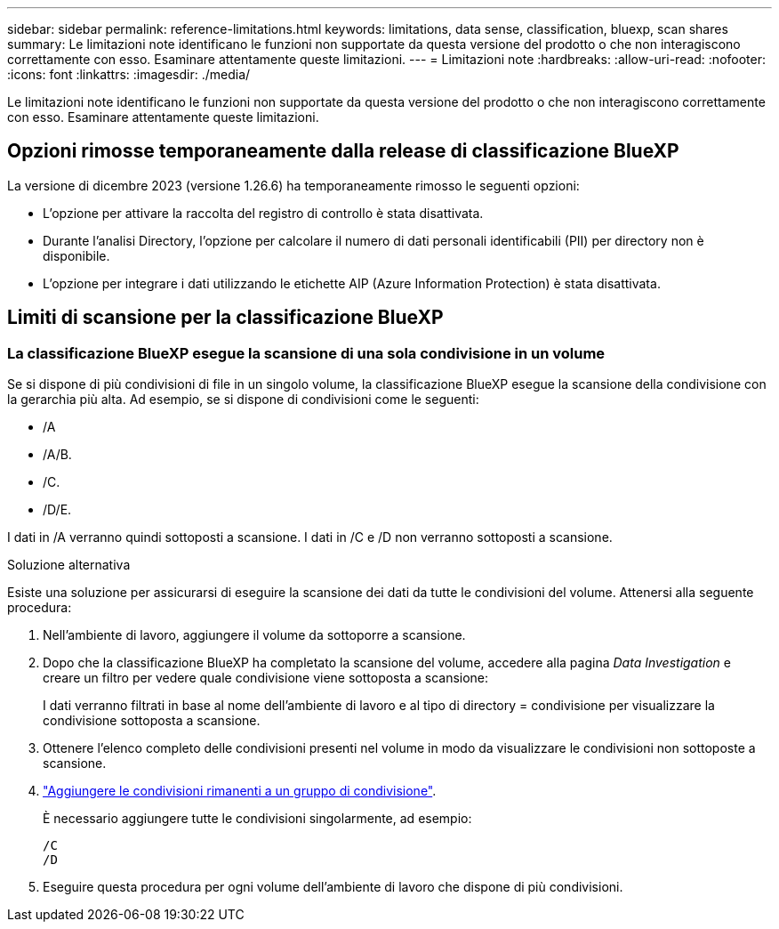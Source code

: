 ---
sidebar: sidebar 
permalink: reference-limitations.html 
keywords: limitations, data sense, classification, bluexp, scan shares 
summary: Le limitazioni note identificano le funzioni non supportate da questa versione del prodotto o che non interagiscono correttamente con esso. Esaminare attentamente queste limitazioni. 
---
= Limitazioni note
:hardbreaks:
:allow-uri-read: 
:nofooter: 
:icons: font
:linkattrs: 
:imagesdir: ./media/


[role="lead"]
Le limitazioni note identificano le funzioni non supportate da questa versione del prodotto o che non interagiscono correttamente con esso. Esaminare attentamente queste limitazioni.



== Opzioni rimosse temporaneamente dalla release di classificazione BlueXP

La versione di dicembre 2023 (versione 1.26.6) ha temporaneamente rimosso le seguenti opzioni:

* L'opzione per attivare la raccolta del registro di controllo è stata disattivata.
* Durante l'analisi Directory, l'opzione per calcolare il numero di dati personali identificabili (PII) per directory non è disponibile.
* L'opzione per integrare i dati utilizzando le etichette AIP (Azure Information Protection) è stata disattivata.




== Limiti di scansione per la classificazione BlueXP



=== La classificazione BlueXP esegue la scansione di una sola condivisione in un volume

Se si dispone di più condivisioni di file in un singolo volume, la classificazione BlueXP esegue la scansione della condivisione con la gerarchia più alta. Ad esempio, se si dispone di condivisioni come le seguenti:

* /A
* /A/B.
* /C.
* /D/E.


I dati in /A verranno quindi sottoposti a scansione. I dati in /C e /D non verranno sottoposti a scansione.

.Soluzione alternativa
Esiste una soluzione per assicurarsi di eseguire la scansione dei dati da tutte le condivisioni del volume. Attenersi alla seguente procedura:

. Nell'ambiente di lavoro, aggiungere il volume da sottoporre a scansione.
. Dopo che la classificazione BlueXP ha completato la scansione del volume, accedere alla pagina _Data Investigation_ e creare un filtro per vedere quale condivisione viene sottoposta a scansione:
+
I dati verranno filtrati in base al nome dell'ambiente di lavoro e al tipo di directory = condivisione per visualizzare la condivisione sottoposta a scansione.

. Ottenere l'elenco completo delle condivisioni presenti nel volume in modo da visualizzare le condivisioni non sottoposte a scansione.
. link:task-scanning-file-shares.html["Aggiungere le condivisioni rimanenti a un gruppo di condivisione"].
+
È necessario aggiungere tutte le condivisioni singolarmente, ad esempio:

+
....
/C
/D
....
. Eseguire questa procedura per ogni volume dell'ambiente di lavoro che dispone di più condivisioni.

